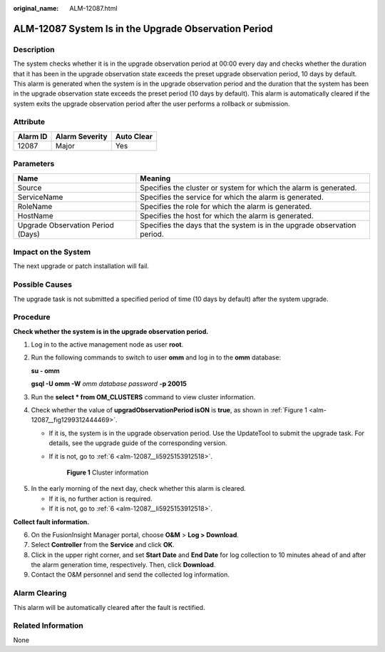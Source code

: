 :original_name: ALM-12087.html

.. _ALM-12087:

ALM-12087 System Is in the Upgrade Observation Period
=====================================================

Description
-----------

The system checks whether it is in the upgrade observation period at 00:00 every day and checks whether the duration that it has been in the upgrade observation state exceeds the preset upgrade observation period, 10 days by default. This alarm is generated when the system is in the upgrade observation period and the duration that the system has been in the upgrade observation state exceeds the preset period (10 days by default). This alarm is automatically cleared if the system exits the upgrade observation period after the user performs a rollback or submission.

Attribute
---------

======== ============== ==========
Alarm ID Alarm Severity Auto Clear
======== ============== ==========
12087    Major          Yes
======== ============== ==========

Parameters
----------

+-----------------------------------+--------------------------------------------------------------------------+
| Name                              | Meaning                                                                  |
+===================================+==========================================================================+
| Source                            | Specifies the cluster or system for which the alarm is generated.        |
+-----------------------------------+--------------------------------------------------------------------------+
| ServiceName                       | Specifies the service for which the alarm is generated.                  |
+-----------------------------------+--------------------------------------------------------------------------+
| RoleName                          | Specifies the role for which the alarm is generated.                     |
+-----------------------------------+--------------------------------------------------------------------------+
| HostName                          | Specifies the host for which the alarm is generated.                     |
+-----------------------------------+--------------------------------------------------------------------------+
| Upgrade Observation Period (Days) | Specifies the days that the system is in the upgrade observation period. |
+-----------------------------------+--------------------------------------------------------------------------+

Impact on the System
--------------------

The next upgrade or patch installation will fail.

Possible Causes
---------------

The upgrade task is not submitted a specified period of time (10 days by default) after the system upgrade.

Procedure
---------

**Check whether the system is in the upgrade observation period.**

#. Log in to the active management node as user **root**.

#. Run the following commands to switch to user **omm** and log in to the **omm** database:

   **su - omm**

   **gsql -U omm -W** *omm database password* **-p 20015**

#. Run the **select \* from OM_CLUSTERS** command to view cluster information.

#. Check whether the value of **upgradObservationPeriod isON** is **true**, as shown in :ref:`Figure 1 <alm-12087__fig1299312444469>`.

   -  If it is, the system is in the upgrade observation period. Use the UpdateTool to submit the upgrade task. For details, see the upgrade guide of the corresponding version.

   -  If it is not, go to :ref:`6 <alm-12087__li5925153912518>`.

      .. _alm-12087__fig1299312444469:

      .. figure:: /_static/images/en-us_image_0269383933.png
         :alt: **Figure 1** Cluster information

         **Figure 1** Cluster information

5. In the early morning of the next day, check whether this alarm is cleared.

   -  If it is, no further action is required.
   -  If it is not, go to :ref:`6 <alm-12087__li5925153912518>`.

**Collect fault information.**

6. .. _alm-12087__li5925153912518:

   On the FusionInsight Manager portal, choose **O&M** > **Log > Download**.

7. Select **Controller** from the **Service** and click **OK**.

8. Click |image1| in the upper right corner, and set **Start Date** and **End Date** for log collection to 10 minutes ahead of and after the alarm generation time, respectively. Then, click **Download**.

9. Contact the O&M personnel and send the collected log information.

Alarm Clearing
--------------

This alarm will be automatically cleared after the fault is rectified.

Related Information
-------------------

None

.. |image1| image:: /_static/images/en-us_image_0269383934.png
